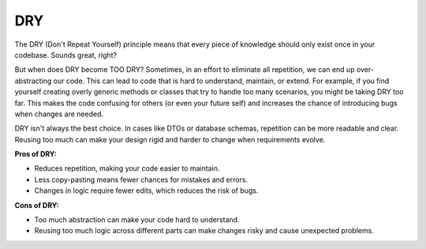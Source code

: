 DRY
===================================

The DRY (Don't Repeat Yourself) principle means that every piece of knowledge should only exist once in your codebase. Sounds great, right?

But when does DRY become TOO DRY?
Sometimes, in an effort to eliminate all repetition, we can end up over-abstracting our code. This can lead to code that is hard to understand, maintain, or extend. For example, if you find yourself creating overly generic methods or classes that try to handle too many scenarios, you might be taking DRY too far. This makes the code confusing for others (or even your future self) and increases the chance of introducing bugs when changes are needed.

DRY isn't always the best choice. In cases like DTOs or database schemas, repetition can be more readable and clear. Reusing too much can make your design rigid and harder to change when requirements evolve.

**Pros of DRY:**

- Reduces repetition, making your code easier to maintain.
- Less copy-pasting means fewer chances for mistakes and errors.
- Changes in logic require fewer edits, which reduces the risk of bugs.

**Cons of DRY:**

- Too much abstraction can make your code hard to understand.
- Reusing too much logic across different parts can make changes risky and cause unexpected problems.